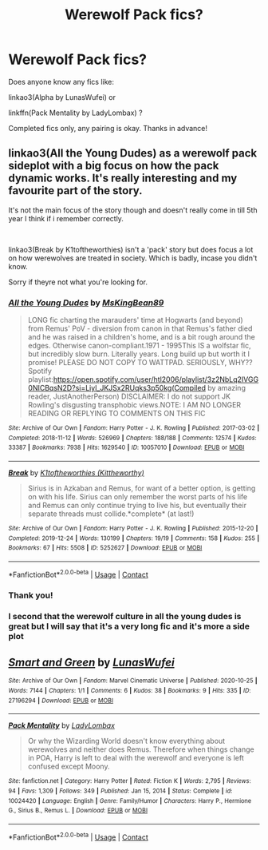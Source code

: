 #+TITLE: Werewolf Pack fics?

* Werewolf Pack fics?
:PROPERTIES:
:Author: Scoobydis
:Score: 6
:DateUnix: 1615553147.0
:DateShort: 2021-Mar-12
:FlairText: Request
:END:
Does anyone know any fics like:

linkao3(Alpha by LunasWufei) or

linkffn(Pack Mentality by LadyLombax) ?

Completed fics only, any pairing is okay. Thanks in advance!


** linkao3(All the Young Dudes) as a werewolf pack sideplot with a big focus on how the pack dynamic works. It's really interesting and my favourite part of the story.

It's not the main focus of the story though and doesn't really come in till 5th year I think if i remember correctly.

​

linkao3(Break by K1toftheworthies) isn't a 'pack' story but does focus a lot on how werewolves are treated in society. Which is badly, incase you didn't know.

Sorry if theyre not what you're looking for.
:PROPERTIES:
:Author: WhistlingBanshee
:Score: 2
:DateUnix: 1615555489.0
:DateShort: 2021-Mar-12
:END:

*** [[https://archiveofourown.org/works/10057010][*/All the Young Dudes/*]] by [[https://www.archiveofourown.org/users/MsKingBean89/pseuds/MsKingBean89][/MsKingBean89/]]

#+begin_quote
  LONG fic charting the marauders' time at Hogwarts (and beyond) from Remus' PoV - diversion from canon in that Remus's father died and he was raised in a children's home, and is a bit rough around the edges. Otherwise canon-compliant.1971 - 1995This IS a wolfstar fic, but incredibly slow burn. Literally years. Long build up but worth it I promise! PLEASE DO NOT COPY TO WATTPAD. SERIOUSLY, WHY?? Spotify playlist:https://open.spotify.com/user/htl2006/playlist/3z2NbLq2IVGG0NICBqsN2D?si=Liyl_JKJSx2RUqks3p50kg(Compiled by amazing reader, JustAnotherPerson) DISCLAIMER: I do not support JK Rowling's disgusting transphobic views.NOTE: I AM NO LONGER READING OR REPLYING TO COMMENTS ON THIS FIC
#+end_quote

^{/Site/:} ^{Archive} ^{of} ^{Our} ^{Own} ^{*|*} ^{/Fandom/:} ^{Harry} ^{Potter} ^{-} ^{J.} ^{K.} ^{Rowling} ^{*|*} ^{/Published/:} ^{2017-03-02} ^{*|*} ^{/Completed/:} ^{2018-11-12} ^{*|*} ^{/Words/:} ^{526969} ^{*|*} ^{/Chapters/:} ^{188/188} ^{*|*} ^{/Comments/:} ^{12574} ^{*|*} ^{/Kudos/:} ^{33387} ^{*|*} ^{/Bookmarks/:} ^{7938} ^{*|*} ^{/Hits/:} ^{1629540} ^{*|*} ^{/ID/:} ^{10057010} ^{*|*} ^{/Download/:} ^{[[https://archiveofourown.org/downloads/10057010/All%20the%20Young%20Dudes.epub?updated_at=1615211486][EPUB]]} ^{or} ^{[[https://archiveofourown.org/downloads/10057010/All%20the%20Young%20Dudes.mobi?updated_at=1615211486][MOBI]]}

--------------

[[https://archiveofourown.org/works/5252627][*/Break/*]] by [[https://www.archiveofourown.org/users/Kittheworthy/pseuds/K1toftheworthies][/K1toftheworthies (Kittheworthy)/]]

#+begin_quote
  Sirius is in Azkaban and Remus, for want of a better option, is getting on with his life. Sirius can only remember the worst parts of his life and Remus can only continue trying to live his, but eventually their separate threads must collide.*complete* (at last!)
#+end_quote

^{/Site/:} ^{Archive} ^{of} ^{Our} ^{Own} ^{*|*} ^{/Fandom/:} ^{Harry} ^{Potter} ^{-} ^{J.} ^{K.} ^{Rowling} ^{*|*} ^{/Published/:} ^{2015-12-20} ^{*|*} ^{/Completed/:} ^{2019-12-24} ^{*|*} ^{/Words/:} ^{130199} ^{*|*} ^{/Chapters/:} ^{19/19} ^{*|*} ^{/Comments/:} ^{158} ^{*|*} ^{/Kudos/:} ^{255} ^{*|*} ^{/Bookmarks/:} ^{67} ^{*|*} ^{/Hits/:} ^{5508} ^{*|*} ^{/ID/:} ^{5252627} ^{*|*} ^{/Download/:} ^{[[https://archiveofourown.org/downloads/5252627/Break.epub?updated_at=1580057625][EPUB]]} ^{or} ^{[[https://archiveofourown.org/downloads/5252627/Break.mobi?updated_at=1580057625][MOBI]]}

--------------

*FanfictionBot*^{2.0.0-beta} | [[https://github.com/FanfictionBot/reddit-ffn-bot/wiki/Usage][Usage]] | [[https://www.reddit.com/message/compose?to=tusing][Contact]]
:PROPERTIES:
:Author: FanfictionBot
:Score: 1
:DateUnix: 1615555507.0
:DateShort: 2021-Mar-12
:END:


*** Thank you!
:PROPERTIES:
:Author: Scoobydis
:Score: 1
:DateUnix: 1615617423.0
:DateShort: 2021-Mar-13
:END:


*** I second that the werewolf culture in all the young dudes is great but I will say that it's a very long fic and it's more a side plot
:PROPERTIES:
:Author: spookyshadowself
:Score: 1
:DateUnix: 1615690869.0
:DateShort: 2021-Mar-14
:END:


** [[https://archiveofourown.org/works/27196294][*/Smart and Green/*]] by [[https://www.archiveofourown.org/users/LunasWufei/pseuds/LunasWufei][/LunasWufei/]]

#+begin_quote
#+end_quote

^{/Site/:} ^{Archive} ^{of} ^{Our} ^{Own} ^{*|*} ^{/Fandom/:} ^{Marvel} ^{Cinematic} ^{Universe} ^{*|*} ^{/Published/:} ^{2020-10-25} ^{*|*} ^{/Words/:} ^{7144} ^{*|*} ^{/Chapters/:} ^{1/1} ^{*|*} ^{/Comments/:} ^{6} ^{*|*} ^{/Kudos/:} ^{38} ^{*|*} ^{/Bookmarks/:} ^{9} ^{*|*} ^{/Hits/:} ^{335} ^{*|*} ^{/ID/:} ^{27196294} ^{*|*} ^{/Download/:} ^{[[https://archiveofourown.org/downloads/27196294/Smart%20and%20Green.epub?updated_at=1603656688][EPUB]]} ^{or} ^{[[https://archiveofourown.org/downloads/27196294/Smart%20and%20Green.mobi?updated_at=1603656688][MOBI]]}

--------------

[[https://www.fanfiction.net/s/10024420/1/][*/Pack Mentality/*]] by [[https://www.fanfiction.net/u/1736156/LadyLombax][/LadyLombax/]]

#+begin_quote
  Or why the Wizarding World doesn't know everything about werewolves and neither does Remus. Therefore when things change in POA, Harry is left to deal with the werewolf and everyone is left confused except Moony.
#+end_quote

^{/Site/:} ^{fanfiction.net} ^{*|*} ^{/Category/:} ^{Harry} ^{Potter} ^{*|*} ^{/Rated/:} ^{Fiction} ^{K} ^{*|*} ^{/Words/:} ^{2,795} ^{*|*} ^{/Reviews/:} ^{94} ^{*|*} ^{/Favs/:} ^{1,309} ^{*|*} ^{/Follows/:} ^{349} ^{*|*} ^{/Published/:} ^{Jan} ^{15,} ^{2014} ^{*|*} ^{/Status/:} ^{Complete} ^{*|*} ^{/id/:} ^{10024420} ^{*|*} ^{/Language/:} ^{English} ^{*|*} ^{/Genre/:} ^{Family/Humor} ^{*|*} ^{/Characters/:} ^{Harry} ^{P.,} ^{Hermione} ^{G.,} ^{Sirius} ^{B.,} ^{Remus} ^{L.} ^{*|*} ^{/Download/:} ^{[[http://www.ff2ebook.com/old/ffn-bot/index.php?id=10024420&source=ff&filetype=epub][EPUB]]} ^{or} ^{[[http://www.ff2ebook.com/old/ffn-bot/index.php?id=10024420&source=ff&filetype=mobi][MOBI]]}

--------------

*FanfictionBot*^{2.0.0-beta} | [[https://github.com/FanfictionBot/reddit-ffn-bot/wiki/Usage][Usage]] | [[https://www.reddit.com/message/compose?to=tusing][Contact]]
:PROPERTIES:
:Author: FanfictionBot
:Score: 1
:DateUnix: 1615553180.0
:DateShort: 2021-Mar-12
:END:

